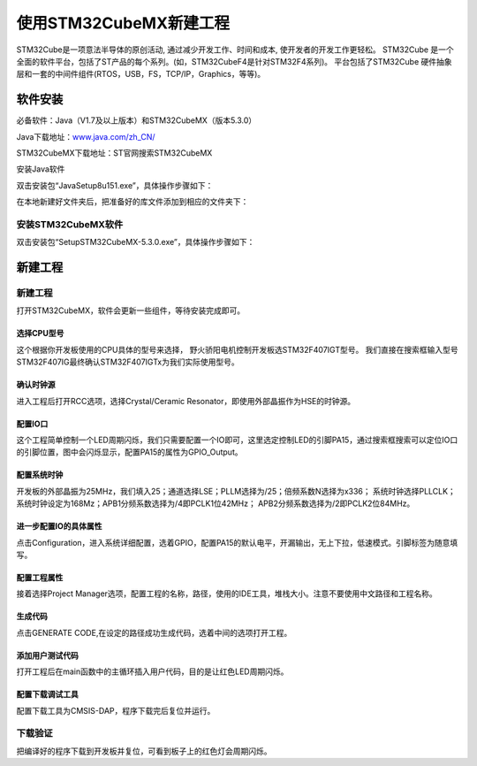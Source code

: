 .. vim: syntax=rst

使用STM32CubeMX新建工程
-----------------------

STM32Cube是一项意法半导体的原创活动, 通过减少开发工作、时间和成本, 使开发者的开发工作更轻松。
STM32Cube 是一个全面的软件平台，包括了ST产品的每个系列。(如，STM32CubeF4是针对STM32F4系列)。
平台包括了STM32Cube 硬件抽象层和一套的中间件组件(RTOS，USB，FS，TCP/IP，Graphics，等等)。

软件安装
~~~~~~~~~~~~~~~~~

必备软件：Java（V1.7及以上版本）和STM32CubeMX（版本5.3.0）

Java下载地址：\ `www.java.com/zh_CN/ <https://www.java.com/zh_CN/>`__

STM32CubeMX下载地址：ST官网搜索STM32CubeMX

安装Java软件

双击安装包“JavaSetup8u151.exe”，具体操作步骤如下：

.. image:: media/image1.png
   :align: center
   :alt: 图 10‑1 Java安装步骤1
   :name: 图10_1

.. image:: media/image2.png
   :align: center
   :alt: 图 10‑2 Java安装步骤2
   :name: 图10_2

.. image:: media/image3.png
   :align: center
   :alt: 图 10‑3 Java验证成功
   :name: 图10_3

在本地新建好文件夹后，把准备好的库文件添加到相应的文件夹下：

安装STM32CubeMX软件
**********************

双击安装包“SetupSTM32CubeMX-5.3.0.exe”，具体操作步骤如下：

.. image:: media/image4.png
   :align: center
   :alt: 图 10‑4 STM32CubeMX启动安装
   :name: 图10_4

.. image:: media/image5.png
   :align: center
   :alt: 图 10‑5 STM32CubeMX接受本许可协议的条款
   :name: 图10_5

.. image:: media/image6.png
   :align: center
   :alt: 图 10‑6 STM32CubeMX指定安装路径
   :name: 图10_6

.. image:: media/image7.png
   :align: center
   :alt: 图 10‑7 STM32CubeMX创建快捷方式
   :name: 图10_7

.. image:: media/image8.png
   :align: center
   :alt: 图 10‑8 STM32CubeMX完成安装
   :name: 图10_8

新建工程
~~~~~~~~~~~~~~~~~~~~~

新建工程
*********************

打开STM32CubeMX，软件会更新一些组件，等待安装完成即可。

.. image:: media/image9.png
   :align: center
   :alt: 图 10‑9 CubeMX安装组件
   :name: 图10_9

选择CPU型号
......................

这个根据你开发板使用的CPU具体的型号来选择， 野火骄阳电机控制开发板选STM32F407IGT型号。
我们直接在搜索框输入型号STM32F407IG最终确认STM32F407IGTx为我们实际使用型号。

.. image:: media/image10.png
   :align: center
   :alt: 图 10‑10 选择具体的CPU型号
   :name: 图10_10

确认时钟源
......................

进入工程后打开RCC选项，选择Crystal/Ceramic
Resonator，即使用外部晶振作为HSE的时钟源。

.. image:: media/image11.png
   :align: center
   :alt: 图 10‑11 选择时钟源
   :name: 图10_11

配置IO口
......................

这个工程简单控制一个LED周期闪烁，我们只需要配置一个IO即可，这里选定控制LED的引脚PA15，通过搜索框搜索可以定位IO口的引脚位置，图中会闪烁显示，配置PA15的属性为GPIO_Output。

.. image:: media/image12.png
   :align: center
   :alt: 图 10‑12 查找IO口
   :name: 图10_12

.. image:: media/image13.png
   :align: center
   :alt: 图 10‑13 配置IO口属性
   :name: 图10_13

配置系统时钟
......................

开发板的外部晶振为25MHz，我们填入25；通道选择LSE；PLLM选择为/25；倍频系数N选择为x336；
系统时钟选择PLLCLK；系统时钟设定为168Mz；APB1分频系数选择为/4即PCLK1位42MHz；
APB2分频系数选择为/2即PCLK2位84MHz。

.. image:: media/image14.png
   :align: center
   :alt: 图 10‑14 如何在工程中添加文件
   :name: 图10_14

进一步配置IO的具体属性
............................................

点击Configuration，进入系统详细配置，选着GPIO，配置PA15的默认电平，开漏输出，无上下拉，低速模式。引脚标签为随意填写。

.. image:: media/image15.png
   :align: center
   :alt: 图 10‑15 设置文件是否加入编译
   :name: 图10_15

配置工程属性
......................

接着选择Project Manager选项，配置工程的名称，路径，使用的IDE工具，堆栈大小。注意不要使用中文路径和工程名称。

.. image:: media/image16.png
   :align: center
   :alt: 图 10‑16 配置工程属性
   :name: 图10_16

生成代码
......................

点击GENERATE CODE,在设定的路径成功生成代码，选着中间的选项打开工程。

.. image:: media/image18.png
   :align: center
   :alt: 图 10‑17成功生成代码
   :name: 图10_17

添加用户测试代码
......................

打开工程后在main函数中的主循环插入用户代码，目的是让红色LED周期闪烁。

.. image:: media/image19.png
   :align: center
   :alt: 图 10‑18添加用户测试代码
   :name: 图10_18

配置下载调试工具
......................

配置下载工具为CMSIS-DAP，程序下载完后复位并运行。

.. image:: media/image20.png
   :align: center
   :alt: 图 10‑19配置下载调试工具
   :name: 图10_19

下载验证
*******************

把编译好的程序下载到开发板并复位，可看到板子上的红色灯会周期闪烁。
